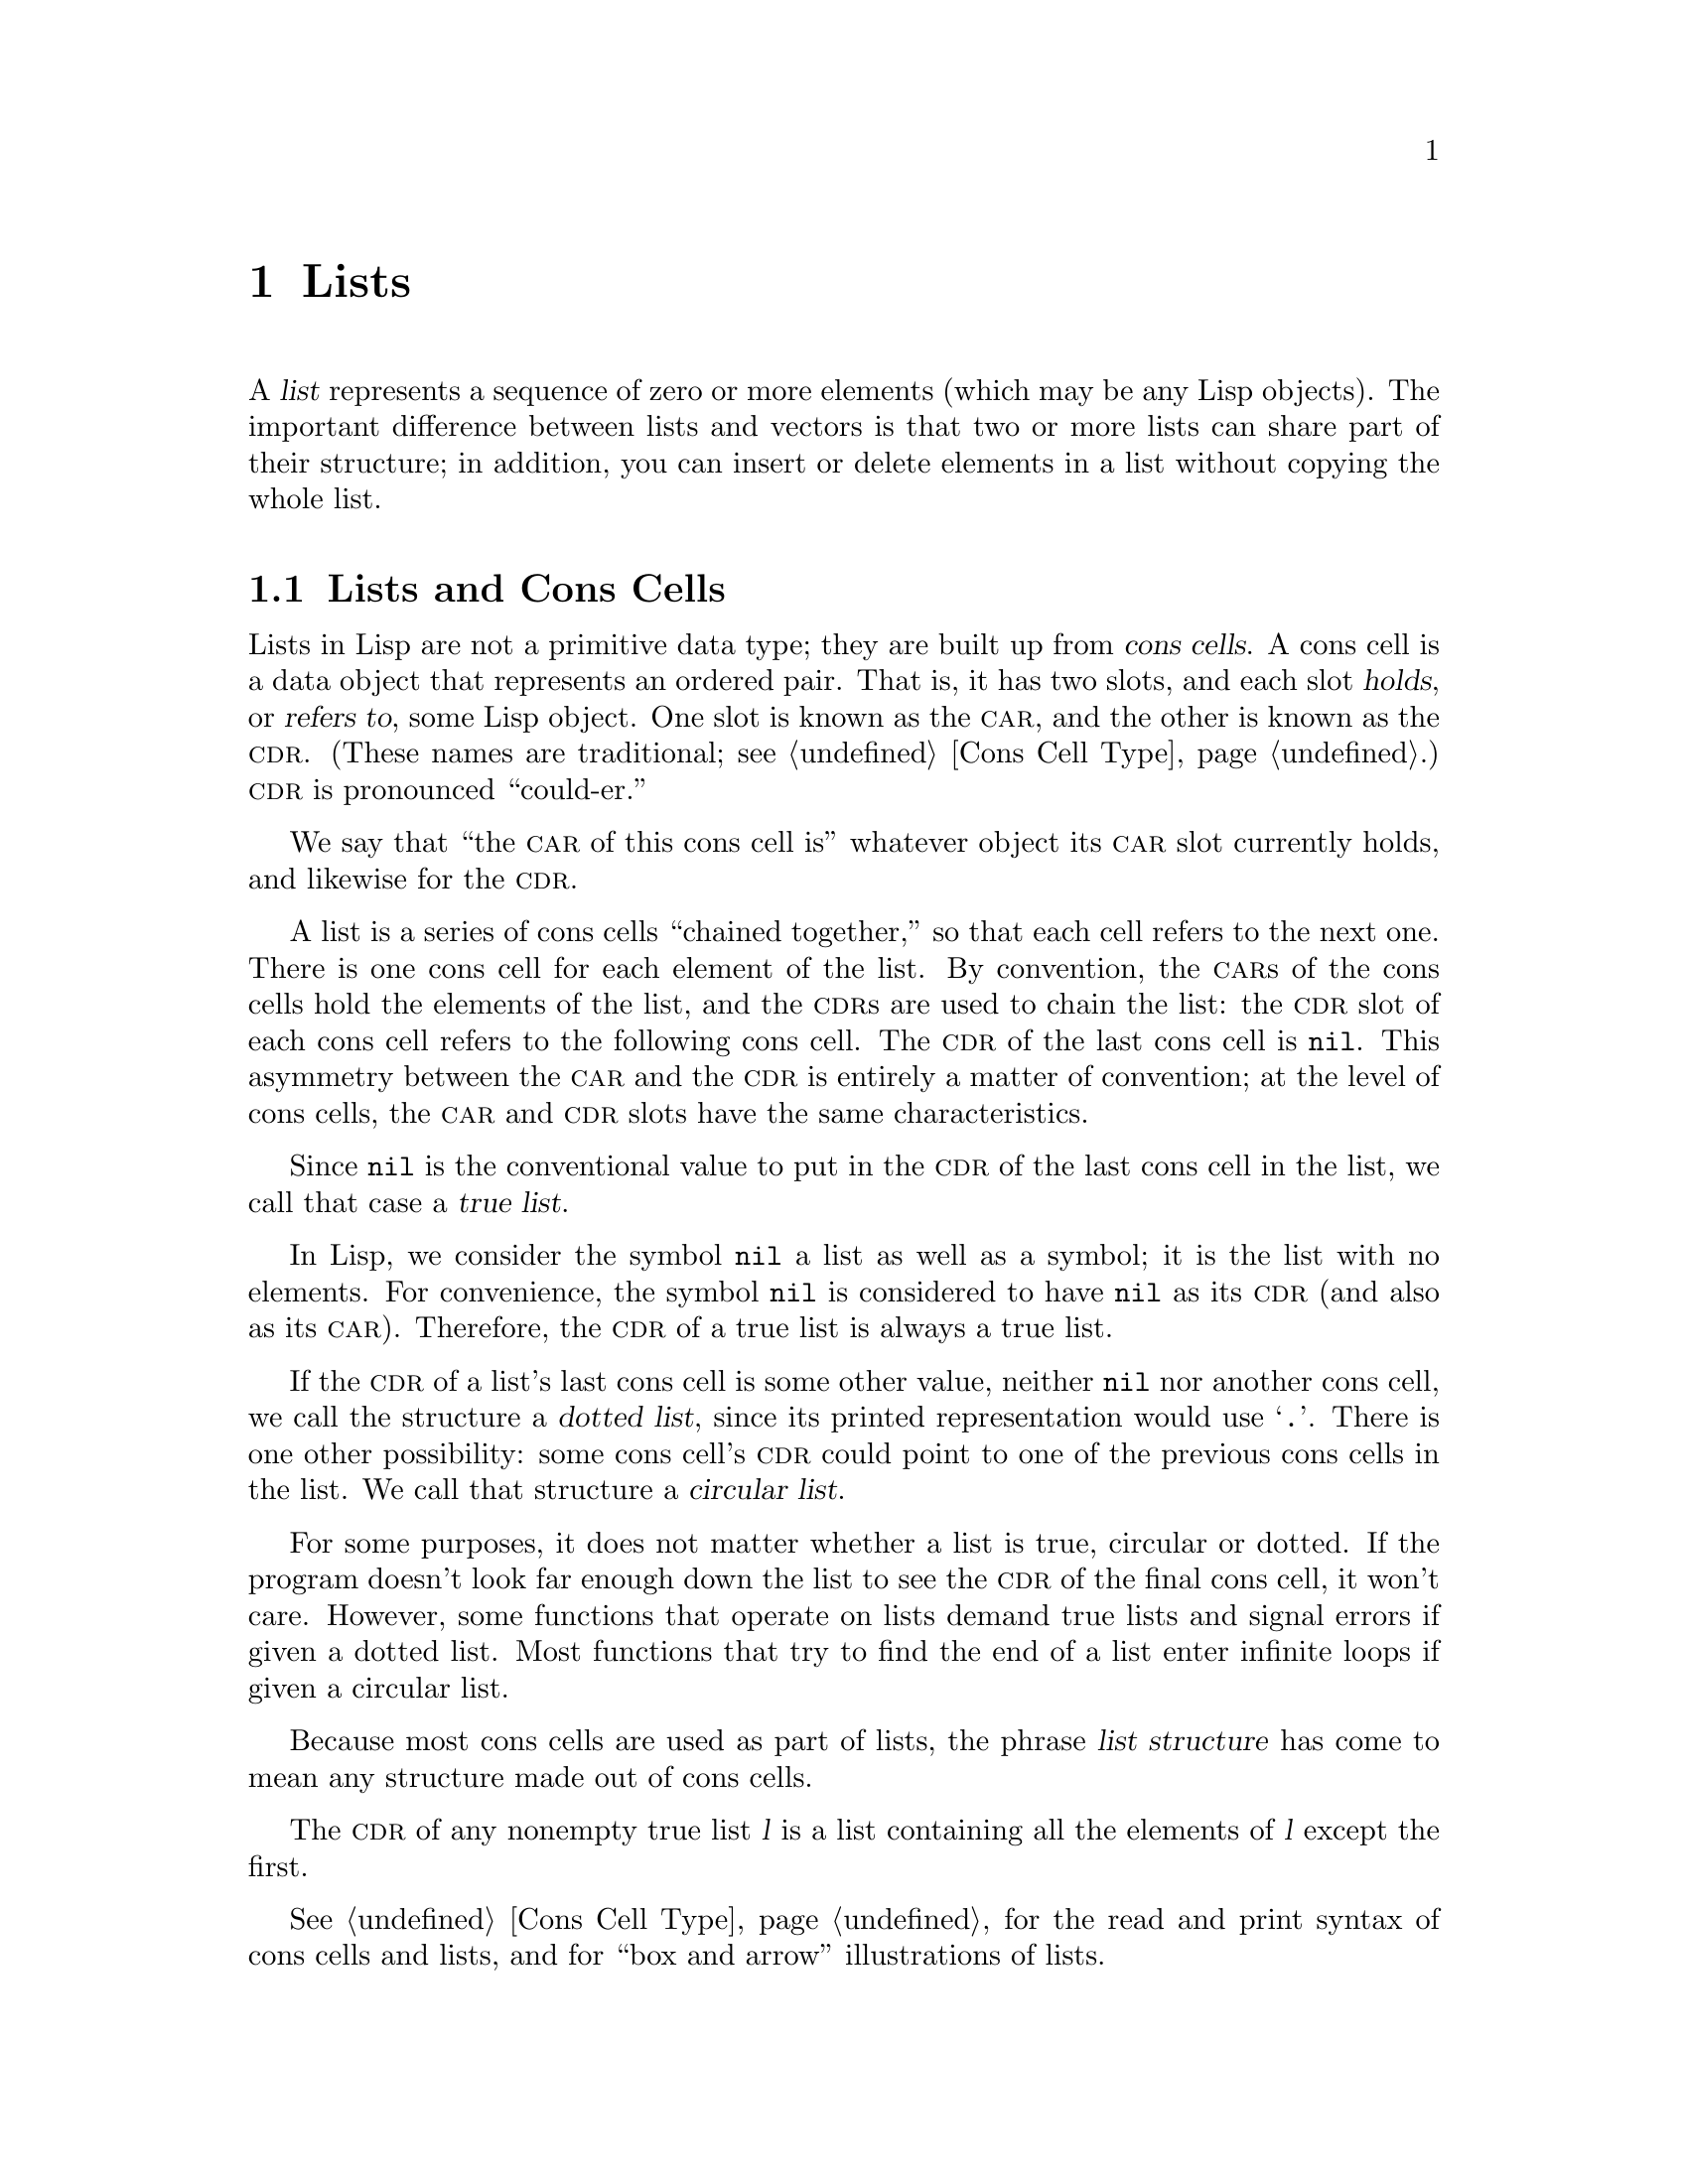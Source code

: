 @c -*-texinfo-*-
@c This is part of the GNU Emacs Lisp Reference Manual.
@c Copyright (C) 1990, 1991, 1992, 1993, 1994, 1995, 1998, 1999, 2001,
@c   2002, 2003, 2004, 2005, 2006, 2007, 2008, 2009, 2010, 2011  Free Software Foundation, Inc.
@c See the file elisp.texi for copying conditions.
@setfilename ../../info/lists
@node Lists, Sequences Arrays Vectors, Strings and Characters, Top
@chapter Lists
@cindex lists
@cindex element (of list)

  A @dfn{list} represents a sequence of zero or more elements (which may
be any Lisp objects).  The important difference between lists and
vectors is that two or more lists can share part of their structure; in
addition, you can insert or delete elements in a list without copying
the whole list.

@menu
* Cons Cells::          How lists are made out of cons cells.
* List-related Predicates::        Is this object a list?  Comparing two lists.
* List Elements::       Extracting the pieces of a list.
* Building Lists::      Creating list structure.
* List Variables::      Modifying lists stored in variables.
* Modifying Lists::     Storing new pieces into an existing list.
* Sets And Lists::      A list can represent a finite mathematical set.
* Association Lists::   A list can represent a finite relation or mapping.
* Rings::               Managing a fixed-size ring of objects.
@end menu

@node Cons Cells
@section Lists and Cons Cells
@cindex lists and cons cells

  Lists in Lisp are not a primitive data type; they are built up from
@dfn{cons cells}.  A cons cell is a data object that represents an
ordered pair.  That is, it has two slots, and each slot @dfn{holds}, or
@dfn{refers to}, some Lisp object.  One slot is known as the @sc{car},
and the other is known as the @sc{cdr}.  (These names are traditional;
see @ref{Cons Cell Type}.)  @sc{cdr} is pronounced ``could-er.''

  We say that ``the @sc{car} of this cons cell is'' whatever object
its @sc{car} slot currently holds, and likewise for the @sc{cdr}.

  A list is a series of cons cells ``chained together,'' so that each
cell refers to the next one.  There is one cons cell for each element of
the list.  By convention, the @sc{car}s of the cons cells hold the
elements of the list, and the @sc{cdr}s are used to chain the list: the
@sc{cdr} slot of each cons cell refers to the following cons cell.  The
@sc{cdr} of the last cons cell is @code{nil}.  This asymmetry between
the @sc{car} and the @sc{cdr} is entirely a matter of convention; at the
level of cons cells, the @sc{car} and @sc{cdr} slots have the same
characteristics.

@cindex true list
  Since @code{nil} is the conventional value to put in the @sc{cdr} of
the last cons cell in the list, we call that case a @dfn{true list}.

  In Lisp, we consider the symbol @code{nil} a list as well as a
symbol; it is the list with no elements.  For convenience, the symbol
@code{nil} is considered to have @code{nil} as its @sc{cdr} (and also
as its @sc{car}).  Therefore, the @sc{cdr} of a true list is always a
true list.

@cindex dotted list
@cindex circular list
  If the @sc{cdr} of a list's last cons cell is some other value,
neither @code{nil} nor another cons cell, we call the structure a
@dfn{dotted list}, since its printed representation would use
@samp{.}.  There is one other possibility: some cons cell's @sc{cdr}
could point to one of the previous cons cells in the list.  We call
that structure a @dfn{circular list}.

  For some purposes, it does not matter whether a list is true,
circular or dotted.  If the program doesn't look far enough down the
list to see the @sc{cdr} of the final cons cell, it won't care.
However, some functions that operate on lists demand true lists and
signal errors if given a dotted list.  Most functions that try to find
the end of a list enter infinite loops if given a circular list.

@cindex list structure
  Because most cons cells are used as part of lists, the phrase
@dfn{list structure} has come to mean any structure made out of cons
cells.

  The @sc{cdr} of any nonempty true list @var{l} is a list containing all the
elements of @var{l} except the first.

  @xref{Cons Cell Type}, for the read and print syntax of cons cells and
lists, and for ``box and arrow'' illustrations of lists.

@node List-related Predicates
@section Predicates on Lists

  The following predicates test whether a Lisp object is an atom,
whether it is a cons cell or is a list, or whether it is the
distinguished object @code{nil}.  (Many of these predicates can be
defined in terms of the others, but they are used so often that it is
worth having all of them.)

@defun consp object
This function returns @code{t} if @var{object} is a cons cell, @code{nil}
otherwise.  @code{nil} is not a cons cell, although it @emph{is} a list.
@end defun

@defun atom object
This function returns @code{t} if @var{object} is an atom, @code{nil}
otherwise.  All objects except cons cells are atoms.  The symbol
@code{nil} is an atom and is also a list; it is the only Lisp object
that is both.

@example
(atom @var{object}) @equiv{} (not (consp @var{object}))
@end example
@end defun

@defun listp object
This function returns @code{t} if @var{object} is a cons cell or
@code{nil}.  Otherwise, it returns @code{nil}.

@example
@group
(listp '(1))
     @result{} t
@end group
@group
(listp '())
     @result{} t
@end group
@end example
@end defun

@defun nlistp object
This function is the opposite of @code{listp}: it returns @code{t} if
@var{object} is not a list.  Otherwise, it returns @code{nil}.

@example
(listp @var{object}) @equiv{} (not (nlistp @var{object}))
@end example
@end defun

@defun null object
This function returns @code{t} if @var{object} is @code{nil}, and
returns @code{nil} otherwise.  This function is identical to @code{not},
but as a matter of clarity we use @code{null} when @var{object} is
considered a list and @code{not} when it is considered a truth value
(see @code{not} in @ref{Combining Conditions}).

@example
@group
(null '(1))
     @result{} nil
@end group
@group
(null '())
     @result{} t
@end group
@end example
@end defun


@node List Elements
@section Accessing Elements of Lists
@cindex list elements

@defun car cons-cell
This function returns the value referred to by the first slot of the
cons cell @var{cons-cell}.  In other words, it returns the @sc{car} of
@var{cons-cell}.

As a special case, if @var{cons-cell} is @code{nil}, this function
returns @code{nil}.  Therefore, any list is a valid argument.  An
error is signaled if the argument is not a cons cell or @code{nil}.

@example
@group
(car '(a b c))
     @result{} a
@end group
@group
(car '())
     @result{} nil
@end group
@end example
@end defun

@defun cdr cons-cell
This function returns the value referred to by the second slot of the
cons cell @var{cons-cell}.  In other words, it returns the @sc{cdr} of
@var{cons-cell}.

As a special case, if @var{cons-cell} is @code{nil}, this function
returns @code{nil}; therefore, any list is a valid argument.  An error
is signaled if the argument is not a cons cell or @code{nil}.

@example
@group
(cdr '(a b c))
     @result{} (b c)
@end group
@group
(cdr '())
     @result{} nil
@end group
@end example
@end defun

@defun car-safe object
This function lets you take the @sc{car} of a cons cell while avoiding
errors for other data types.  It returns the @sc{car} of @var{object} if
@var{object} is a cons cell, @code{nil} otherwise.  This is in contrast
to @code{car}, which signals an error if @var{object} is not a list.

@example
@group
(car-safe @var{object})
@equiv{}
(let ((x @var{object}))
  (if (consp x)
      (car x)
    nil))
@end group
@end example
@end defun

@defun cdr-safe object
This function lets you take the @sc{cdr} of a cons cell while
avoiding errors for other data types.  It returns the @sc{cdr} of
@var{object} if @var{object} is a cons cell, @code{nil} otherwise.
This is in contrast to @code{cdr}, which signals an error if
@var{object} is not a list.

@example
@group
(cdr-safe @var{object})
@equiv{}
(let ((x @var{object}))
  (if (consp x)
      (cdr x)
    nil))
@end group
@end example
@end defun

@defmac pop listname
This macro is a way of examining the @sc{car} of a list,
and taking it off the list, all at once.

It operates on the list which is stored in the symbol @var{listname}.
It removes this element from the list by setting @var{listname}
to the @sc{cdr} of its old value---but it also returns the @sc{car}
of that list, which is the element being removed.

@example
x
     @result{} (a b c)
(pop x)
     @result{} a
x
     @result{} (b c)
@end example
@end defmac

@defun nth n list
@anchor{Definition of nth}
This function returns the @var{n}th element of @var{list}.  Elements
are numbered starting with zero, so the @sc{car} of @var{list} is
element number zero.  If the length of @var{list} is @var{n} or less,
the value is @code{nil}.

If @var{n} is negative, @code{nth} returns the first element of
@var{list}.

@example
@group
(nth 2 '(1 2 3 4))
     @result{} 3
@end group
@group
(nth 10 '(1 2 3 4))
     @result{} nil
@end group
@group
(nth -3 '(1 2 3 4))
     @result{} 1

(nth n x) @equiv{} (car (nthcdr n x))
@end group
@end example

The function @code{elt} is similar, but applies to any kind of sequence.
For historical reasons, it takes its arguments in the opposite order.
@xref{Sequence Functions}.
@end defun

@defun nthcdr n list
This function returns the @var{n}th @sc{cdr} of @var{list}.  In other
words, it skips past the first @var{n} links of @var{list} and returns
what follows.

If @var{n} is zero or negative, @code{nthcdr} returns all of
@var{list}.  If the length of @var{list} is @var{n} or less,
@code{nthcdr} returns @code{nil}.

@example
@group
(nthcdr 1 '(1 2 3 4))
     @result{} (2 3 4)
@end group
@group
(nthcdr 10 '(1 2 3 4))
     @result{} nil
@end group
@group
(nthcdr -3 '(1 2 3 4))
     @result{} (1 2 3 4)
@end group
@end example
@end defun

@defun last list &optional n
This function returns the last link of @var{list}.  The @code{car} of
this link is the list's last element.  If @var{list} is null,
@code{nil} is returned.  If @var{n} is non-@code{nil}, the
@var{n}th-to-last link is returned instead, or the whole of @var{list}
if @var{n} is bigger than @var{list}'s length.
@end defun

@defun safe-length list
@anchor{Definition of safe-length}
This function returns the length of @var{list}, with no risk of either
an error or an infinite loop.  It generally returns the number of
distinct cons cells in the list.  However, for circular lists,
the value is just an upper bound; it is often too large.

If @var{list} is not @code{nil} or a cons cell, @code{safe-length}
returns 0.
@end defun

  The most common way to compute the length of a list, when you are not
worried that it may be circular, is with @code{length}.  @xref{Sequence
Functions}.

@defun caar cons-cell
This is the same as @code{(car (car @var{cons-cell}))}.
@end defun

@defun cadr cons-cell
This is the same as @code{(car (cdr @var{cons-cell}))}
or @code{(nth 1 @var{cons-cell})}.
@end defun

@defun cdar cons-cell
This is the same as @code{(cdr (car @var{cons-cell}))}.
@end defun

@defun cddr cons-cell
This is the same as @code{(cdr (cdr @var{cons-cell}))}
or @code{(nthcdr 2 @var{cons-cell})}.
@end defun

@defun butlast x &optional n
This function returns the list @var{x} with the last element,
or the last @var{n} elements, removed.  If @var{n} is greater
than zero it makes a copy of the list so as not to damage the
original list.  In general, @code{(append (butlast @var{x} @var{n})
(last @var{x} @var{n}))} will return a list equal to @var{x}.
@end defun

@defun nbutlast x &optional n
This is a version of @code{butlast} that works by destructively
modifying the @code{cdr} of the appropriate element, rather than
making a copy of the list.
@end defun

@node Building Lists
@comment  node-name,  next,  previous,  up
@section Building Cons Cells and Lists
@cindex cons cells
@cindex building lists

  Many functions build lists, as lists reside at the very heart of Lisp.
@code{cons} is the fundamental list-building function; however, it is
interesting to note that @code{list} is used more times in the source
code for Emacs than @code{cons}.

@defun cons object1 object2
This function is the most basic function for building new list
structure.  It creates a new cons cell, making @var{object1} the
@sc{car}, and @var{object2} the @sc{cdr}.  It then returns the new
cons cell.  The arguments @var{object1} and @var{object2} may be any
Lisp objects, but most often @var{object2} is a list.

@example
@group
(cons 1 '(2))
     @result{} (1 2)
@end group
@group
(cons 1 '())
     @result{} (1)
@end group
@group
(cons 1 2)
     @result{} (1 . 2)
@end group
@end example

@cindex consing
@code{cons} is often used to add a single element to the front of a
list.  This is called @dfn{consing the element onto the list}.
@footnote{There is no strictly equivalent way to add an element to
the end of a list.  You can use @code{(append @var{listname} (list
@var{newelt}))}, which creates a whole new list by copying @var{listname}
and adding @var{newelt} to its end.  Or you can use @code{(nconc
@var{listname} (list @var{newelt}))}, which modifies @var{listname}
by following all the @sc{cdr}s and then replacing the terminating
@code{nil}.  Compare this to adding an element to the beginning of a
list with @code{cons}, which neither copies nor modifies the list.}
For example:

@example
(setq list (cons newelt list))
@end example

Note that there is no conflict between the variable named @code{list}
used in this example and the function named @code{list} described below;
any symbol can serve both purposes.
@end defun

@defun list &rest objects
This function creates a list with @var{objects} as its elements.  The
resulting list is always @code{nil}-terminated.  If no @var{objects}
are given, the empty list is returned.

@example
@group
(list 1 2 3 4 5)
     @result{} (1 2 3 4 5)
@end group
@group
(list 1 2 '(3 4 5) 'foo)
     @result{} (1 2 (3 4 5) foo)
@end group
@group
(list)
     @result{} nil
@end group
@end example
@end defun

@defun make-list length object
This function creates a list of @var{length} elements, in which each
element is @var{object}.  Compare @code{make-list} with
@code{make-string} (@pxref{Creating Strings}).

@example
@group
(make-list 3 'pigs)
     @result{} (pigs pigs pigs)
@end group
@group
(make-list 0 'pigs)
     @result{} nil
@end group
@group
(setq l (make-list 3 '(a b))
     @result{} ((a b) (a b) (a b))
(eq (car l) (cadr l))
     @result{} t
@end group
@end example
@end defun

@defun append &rest sequences
@cindex copying lists
This function returns a list containing all the elements of
@var{sequences}.  The @var{sequences} may be lists, vectors,
bool-vectors, or strings, but the last one should usually be a list.
All arguments except the last one are copied, so none of the arguments
is altered.  (See @code{nconc} in @ref{Rearrangement}, for a way to join
lists with no copying.)

More generally, the final argument to @code{append} may be any Lisp
object.  The final argument is not copied or converted; it becomes the
@sc{cdr} of the last cons cell in the new list.  If the final argument
is itself a list, then its elements become in effect elements of the
result list.  If the final element is not a list, the result is a
dotted list since its final @sc{cdr} is not @code{nil} as required
in a true list.
@end defun

  Here is an example of using @code{append}:

@example
@group
(setq trees '(pine oak))
     @result{} (pine oak)
(setq more-trees (append '(maple birch) trees))
     @result{} (maple birch pine oak)
@end group

@group
trees
     @result{} (pine oak)
more-trees
     @result{} (maple birch pine oak)
@end group
@group
(eq trees (cdr (cdr more-trees)))
     @result{} t
@end group
@end example

  You can see how @code{append} works by looking at a box diagram.  The
variable @code{trees} is set to the list @code{(pine oak)} and then the
variable @code{more-trees} is set to the list @code{(maple birch pine
oak)}.  However, the variable @code{trees} continues to refer to the
original list:

@smallexample
@group
more-trees                trees
|                           |
|     --- ---      --- ---   -> --- ---      --- ---
 --> |   |   |--> |   |   |--> |   |   |--> |   |   |--> nil
      --- ---      --- ---      --- ---      --- ---
       |            |            |            |
       |            |            |            |
        --> maple    -->birch     --> pine     --> oak
@end group
@end smallexample

  An empty sequence contributes nothing to the value returned by
@code{append}.  As a consequence of this, a final @code{nil} argument
forces a copy of the previous argument:

@example
@group
trees
     @result{} (pine oak)
@end group
@group
(setq wood (append trees nil))
     @result{} (pine oak)
@end group
@group
wood
     @result{} (pine oak)
@end group
@group
(eq wood trees)
     @result{} nil
@end group
@end example

@noindent
This once was the usual way to copy a list, before the function
@code{copy-sequence} was invented.  @xref{Sequences Arrays Vectors}.

  Here we show the use of vectors and strings as arguments to @code{append}:

@example
@group
(append [a b] "cd" nil)
     @result{} (a b 99 100)
@end group
@end example

  With the help of @code{apply} (@pxref{Calling Functions}), we can append
all the lists in a list of lists:

@example
@group
(apply 'append '((a b c) nil (x y z) nil))
     @result{} (a b c x y z)
@end group
@end example

  If no @var{sequences} are given, @code{nil} is returned:

@example
@group
(append)
     @result{} nil
@end group
@end example

  Here are some examples where the final argument is not a list:

@example
(append '(x y) 'z)
     @result{} (x y . z)
(append '(x y) [z])
     @result{} (x y . [z])
@end example

@noindent
The second example shows that when the final argument is a sequence but
not a list, the sequence's elements do not become elements of the
resulting list.  Instead, the sequence becomes the final @sc{cdr}, like
any other non-list final argument.

@defun reverse list
This function creates a new list whose elements are the elements of
@var{list}, but in reverse order.  The original argument @var{list} is
@emph{not} altered.

@example
@group
(setq x '(1 2 3 4))
     @result{} (1 2 3 4)
@end group
@group
(reverse x)
     @result{} (4 3 2 1)
x
     @result{} (1 2 3 4)
@end group
@end example
@end defun

@defun copy-tree tree &optional vecp
This function returns a copy of the tree @code{tree}.  If @var{tree} is a
cons cell, this makes a new cons cell with the same @sc{car} and
@sc{cdr}, then recursively copies the @sc{car} and @sc{cdr} in the
same way.

Normally, when @var{tree} is anything other than a cons cell,
@code{copy-tree} simply returns @var{tree}.  However, if @var{vecp} is
non-@code{nil}, it copies vectors too (and operates recursively on
their elements).
@end defun

@defun number-sequence from &optional to separation
This returns a list of numbers starting with @var{from} and
incrementing by @var{separation}, and ending at or just before
@var{to}.  @var{separation} can be positive or negative and defaults
to 1.  If @var{to} is @code{nil} or numerically equal to @var{from},
the value is the one-element list @code{(@var{from})}.  If @var{to} is
less than @var{from} with a positive @var{separation}, or greater than
@var{from} with a negative @var{separation}, the value is @code{nil}
because those arguments specify an empty sequence.

If @var{separation} is 0 and @var{to} is neither @code{nil} nor
numerically equal to @var{from}, @code{number-sequence} signals an
error, since those arguments specify an infinite sequence.

All arguments can be integers or floating point numbers.  However,
floating point arguments can be tricky, because floating point
arithmetic is inexact.  For instance, depending on the machine, it may
quite well happen that @code{(number-sequence 0.4 0.6 0.2)} returns
the one element list @code{(0.4)}, whereas
@code{(number-sequence 0.4 0.8 0.2)} returns a list with three
elements.  The @var{n}th element of the list is computed by the exact
formula @code{(+ @var{from} (* @var{n} @var{separation}))}.  Thus, if
one wants to make sure that @var{to} is included in the list, one can
pass an expression of this exact type for @var{to}.  Alternatively,
one can replace @var{to} with a slightly larger value (or a slightly
more negative value if @var{separation} is negative).

Some examples:

@example
(number-sequence 4 9)
     @result{} (4 5 6 7 8 9)
(number-sequence 9 4 -1)
     @result{} (9 8 7 6 5 4)
(number-sequence 9 4 -2)
     @result{} (9 7 5)
(number-sequence 8)
     @result{} (8)
(number-sequence 8 5)
     @result{} nil
(number-sequence 5 8 -1)
     @result{} nil
(number-sequence 1.5 6 2)
     @result{} (1.5 3.5 5.5)
@end example
@end defun

@node List Variables
@section Modifying List Variables

  These functions, and one macro, provide convenient ways
to modify a list which is stored in a variable.

@defmac push newelt listname
This macro provides an alternative way to write
@code{(setq @var{listname} (cons @var{newelt} @var{listname}))}.

@example
(setq l '(a b))
     @result{} (a b)
(push 'c l)
     @result{} (c a b)
l
     @result{} (c a b)
@end example
@end defmac

  Two functions modify lists that are the values of variables.

@defun add-to-list symbol element &optional append compare-fn
This function sets the variable @var{symbol} by consing @var{element}
onto the old value, if @var{element} is not already a member of that
value.  It returns the resulting list, whether updated or not.  The
value of @var{symbol} had better be a list already before the call.
@code{add-to-list} uses @var{compare-fn} to compare @var{element}
against existing list members; if @var{compare-fn} is @code{nil}, it
uses @code{equal}.

Normally, if @var{element} is added, it is added to the front of
@var{symbol}, but if the optional argument @var{append} is
non-@code{nil}, it is added at the end.

The argument @var{symbol} is not implicitly quoted; @code{add-to-list}
is an ordinary function, like @code{set} and unlike @code{setq}.  Quote
the argument yourself if that is what you want.
@end defun

Here's a scenario showing how to use @code{add-to-list}:

@example
(setq foo '(a b))
     @result{} (a b)

(add-to-list 'foo 'c)     ;; @r{Add @code{c}.}
     @result{} (c a b)

(add-to-list 'foo 'b)     ;; @r{No effect.}
     @result{} (c a b)

foo                       ;; @r{@code{foo} was changed.}
     @result{} (c a b)
@end example

  An equivalent expression for @code{(add-to-list '@var{var}
@var{value})} is this:

@example
(or (member @var{value} @var{var})
    (setq @var{var} (cons @var{value} @var{var})))
@end example

@defun add-to-ordered-list symbol element &optional order
This function sets the variable @var{symbol} by inserting
@var{element} into the old value, which must be a list, at the
position specified by @var{order}.  If @var{element} is already a
member of the list, its position in the list is adjusted according
to @var{order}.  Membership is tested using @code{eq}.
This function returns the resulting list, whether updated or not.

The @var{order} is typically a number (integer or float), and the
elements of the list are sorted in non-decreasing numerical order.

@var{order} may also be omitted or @code{nil}.  Then the numeric order
of @var{element} stays unchanged if it already has one; otherwise,
@var{element} has no numeric order.  Elements without a numeric list
order are placed at the end of the list, in no particular order.

Any other value for @var{order} removes the numeric order of @var{element}
if it already has one; otherwise, it is equivalent to @code{nil}.

The argument @var{symbol} is not implicitly quoted;
@code{add-to-ordered-list} is an ordinary function, like @code{set}
and unlike @code{setq}.  Quote the argument yourself if that is what
you want.

The ordering information is stored in a hash table on @var{symbol}'s
@code{list-order} property.
@end defun

Here's a scenario showing how to use @code{add-to-ordered-list}:

@example
(setq foo '())
     @result{} nil

(add-to-ordered-list 'foo 'a 1)     ;; @r{Add @code{a}.}
     @result{} (a)

(add-to-ordered-list 'foo 'c 3)     ;; @r{Add @code{c}.}
     @result{} (a c)

(add-to-ordered-list 'foo 'b 2)     ;; @r{Add @code{b}.}
     @result{} (a b c)

(add-to-ordered-list 'foo 'b 4)     ;; @r{Move @code{b}.}
     @result{} (a c b)

(add-to-ordered-list 'foo 'd)       ;; @r{Append @code{d}.}
     @result{} (a c b d)

(add-to-ordered-list 'foo 'e)       ;; @r{Add @code{e}}.
     @result{} (a c b e d)

foo                       ;; @r{@code{foo} was changed.}
     @result{} (a c b e d)
@end example

@node Modifying Lists
@section Modifying Existing List Structure
@cindex destructive list operations

  You can modify the @sc{car} and @sc{cdr} contents of a cons cell with the
primitives @code{setcar} and @code{setcdr}.  We call these ``destructive''
operations because they change existing list structure.

@cindex CL note---@code{rplaca} vs @code{setcar}
@quotation
@findex rplaca
@findex rplacd
@b{Common Lisp note:} Common Lisp uses functions @code{rplaca} and
@code{rplacd} to alter list structure; they change structure the same
way as @code{setcar} and @code{setcdr}, but the Common Lisp functions
return the cons cell while @code{setcar} and @code{setcdr} return the
new @sc{car} or @sc{cdr}.
@end quotation

@menu
* Setcar::          Replacing an element in a list.
* Setcdr::          Replacing part of the list backbone.
                      This can be used to remove or add elements.
* Rearrangement::   Reordering the elements in a list; combining lists.
@end menu

@node Setcar
@subsection Altering List Elements with @code{setcar}

  Changing the @sc{car} of a cons cell is done with @code{setcar}.  When
used on a list, @code{setcar} replaces one element of a list with a
different element.

@defun setcar cons object
This function stores @var{object} as the new @sc{car} of @var{cons},
replacing its previous @sc{car}.  In other words, it changes the
@sc{car} slot of @var{cons} to refer to @var{object}.  It returns the
value @var{object}.  For example:

@example
@group
(setq x '(1 2))
     @result{} (1 2)
@end group
@group
(setcar x 4)
     @result{} 4
@end group
@group
x
     @result{} (4 2)
@end group
@end example
@end defun

  When a cons cell is part of the shared structure of several lists,
storing a new @sc{car} into the cons changes one element of each of
these lists.  Here is an example:

@example
@group
;; @r{Create two lists that are partly shared.}
(setq x1 '(a b c))
     @result{} (a b c)
(setq x2 (cons 'z (cdr x1)))
     @result{} (z b c)
@end group

@group
;; @r{Replace the @sc{car} of a shared link.}
(setcar (cdr x1) 'foo)
     @result{} foo
x1                           ; @r{Both lists are changed.}
     @result{} (a foo c)
x2
     @result{} (z foo c)
@end group

@group
;; @r{Replace the @sc{car} of a link that is not shared.}
(setcar x1 'baz)
     @result{} baz
x1                           ; @r{Only one list is changed.}
     @result{} (baz foo c)
x2
     @result{} (z foo c)
@end group
@end example

  Here is a graphical depiction of the shared structure of the two lists
in the variables @code{x1} and @code{x2}, showing why replacing @code{b}
changes them both:

@example
@group
        --- ---        --- ---      --- ---
x1---> |   |   |----> |   |   |--> |   |   |--> nil
        --- ---        --- ---      --- ---
         |        -->   |            |
         |       |      |            |
          --> a  |       --> b        --> c
                 |
       --- ---   |
x2--> |   |   |--
       --- ---
        |
        |
         --> z
@end group
@end example

  Here is an alternative form of box diagram, showing the same relationship:

@example
@group
x1:
 --------------       --------------       --------------
| car   | cdr  |     | car   | cdr  |     | car   | cdr  |
|   a   |   o------->|   b   |   o------->|   c   |  nil |
|       |      |  -->|       |      |     |       |      |
 --------------  |    --------------       --------------
                 |
x2:              |
 --------------  |
| car   | cdr  | |
|   z   |   o----
|       |      |
 --------------
@end group
@end example

@node Setcdr
@subsection Altering the CDR of a List

  The lowest-level primitive for modifying a @sc{cdr} is @code{setcdr}:

@defun setcdr cons object
This function stores @var{object} as the new @sc{cdr} of @var{cons},
replacing its previous @sc{cdr}.  In other words, it changes the
@sc{cdr} slot of @var{cons} to refer to @var{object}.  It returns the
value @var{object}.
@end defun

  Here is an example of replacing the @sc{cdr} of a list with a
different list.  All but the first element of the list are removed in
favor of a different sequence of elements.  The first element is
unchanged, because it resides in the @sc{car} of the list, and is not
reached via the @sc{cdr}.

@example
@group
(setq x '(1 2 3))
     @result{} (1 2 3)
@end group
@group
(setcdr x '(4))
     @result{} (4)
@end group
@group
x
     @result{} (1 4)
@end group
@end example

  You can delete elements from the middle of a list by altering the
@sc{cdr}s of the cons cells in the list.  For example, here we delete
the second element, @code{b}, from the list @code{(a b c)}, by changing
the @sc{cdr} of the first cons cell:

@example
@group
(setq x1 '(a b c))
     @result{} (a b c)
(setcdr x1 (cdr (cdr x1)))
     @result{} (c)
x1
     @result{} (a c)
@end group
@end example

  Here is the result in box notation:

@smallexample
@group
                   --------------------
                  |                    |
 --------------   |   --------------   |    --------------
| car   | cdr  |  |  | car   | cdr  |   -->| car   | cdr  |
|   a   |   o-----   |   b   |   o-------->|   c   |  nil |
|       |      |     |       |      |      |       |      |
 --------------       --------------        --------------
@end group
@end smallexample

@noindent
The second cons cell, which previously held the element @code{b}, still
exists and its @sc{car} is still @code{b}, but it no longer forms part
of this list.

  It is equally easy to insert a new element by changing @sc{cdr}s:

@example
@group
(setq x1 '(a b c))
     @result{} (a b c)
(setcdr x1 (cons 'd (cdr x1)))
     @result{} (d b c)
x1
     @result{} (a d b c)
@end group
@end example

  Here is this result in box notation:

@smallexample
@group
 --------------        -------------       -------------
| car  | cdr   |      | car  | cdr  |     | car  | cdr  |
|   a  |   o   |   -->|   b  |   o------->|   c  |  nil |
|      |   |   |  |   |      |      |     |      |      |
 --------- | --   |    -------------       -------------
           |      |
     -----         --------
    |                      |
    |    ---------------   |
    |   | car   | cdr   |  |
     -->|   d   |   o------
        |       |       |
         ---------------
@end group
@end smallexample

@node Rearrangement
@subsection Functions that Rearrange Lists
@cindex rearrangement of lists
@cindex modification of lists

  Here are some functions that rearrange lists ``destructively'' by
modifying the @sc{cdr}s of their component cons cells.  We call these
functions ``destructive'' because they chew up the original lists passed
to them as arguments, relinking their cons cells to form a new list that
is the returned value.

@ifnottex
  See @code{delq}, in @ref{Sets And Lists}, for another function
that modifies cons cells.
@end ifnottex
@iftex
   The function @code{delq} in the following section is another example
of destructive list manipulation.
@end iftex

@defun nconc &rest lists
@cindex concatenating lists
@cindex joining lists
This function returns a list containing all the elements of @var{lists}.
Unlike @code{append} (@pxref{Building Lists}), the @var{lists} are
@emph{not} copied.  Instead, the last @sc{cdr} of each of the
@var{lists} is changed to refer to the following list.  The last of the
@var{lists} is not altered.  For example:

@example
@group
(setq x '(1 2 3))
     @result{} (1 2 3)
@end group
@group
(nconc x '(4 5))
     @result{} (1 2 3 4 5)
@end group
@group
x
     @result{} (1 2 3 4 5)
@end group
@end example

   Since the last argument of @code{nconc} is not itself modified, it is
reasonable to use a constant list, such as @code{'(4 5)}, as in the
above example.  For the same reason, the last argument need not be a
list:

@example
@group
(setq x '(1 2 3))
     @result{} (1 2 3)
@end group
@group
(nconc x 'z)
     @result{} (1 2 3 . z)
@end group
@group
x
     @result{} (1 2 3 . z)
@end group
@end example

However, the other arguments (all but the last) must be lists.

A common pitfall is to use a quoted constant list as a non-last
argument to @code{nconc}.  If you do this, your program will change
each time you run it!  Here is what happens:

@smallexample
@group
(defun add-foo (x)            ; @r{We want this function to add}
  (nconc '(foo) x))           ;   @r{@code{foo} to the front of its arg.}
@end group

@group
(symbol-function 'add-foo)
     @result{} (lambda (x) (nconc (quote (foo)) x))
@end group

@group
(setq xx (add-foo '(1 2)))    ; @r{It seems to work.}
     @result{} (foo 1 2)
@end group
@group
(setq xy (add-foo '(3 4)))    ; @r{What happened?}
     @result{} (foo 1 2 3 4)
@end group
@group
(eq xx xy)
     @result{} t
@end group

@group
(symbol-function 'add-foo)
     @result{} (lambda (x) (nconc (quote (foo 1 2 3 4) x)))
@end group
@end smallexample
@end defun

@defun nreverse list
@cindex reversing a list
  This function reverses the order of the elements of @var{list}.
Unlike @code{reverse}, @code{nreverse} alters its argument by reversing
the @sc{cdr}s in the cons cells forming the list.  The cons cell that
used to be the last one in @var{list} becomes the first cons cell of the
value.

  For example:

@example
@group
(setq x '(a b c))
     @result{} (a b c)
@end group
@group
x
     @result{} (a b c)
(nreverse x)
     @result{} (c b a)
@end group
@group
;; @r{The cons cell that was first is now last.}
x
     @result{} (a)
@end group
@end example

  To avoid confusion, we usually store the result of @code{nreverse}
back in the same variable which held the original list:

@example
(setq x (nreverse x))
@end example

  Here is the @code{nreverse} of our favorite example, @code{(a b c)},
presented graphically:

@smallexample
@group
@r{Original list head:}                       @r{Reversed list:}
 -------------        -------------        ------------
| car  | cdr  |      | car  | cdr  |      | car | cdr  |
|   a  |  nil |<--   |   b  |   o  |<--   |   c |   o  |
|      |      |   |  |      |   |  |   |  |     |   |  |
 -------------    |   --------- | -    |   -------- | -
                  |             |      |            |
                   -------------        ------------
@end group
@end smallexample
@end defun

@defun sort list predicate
@cindex stable sort
@cindex sorting lists
This function sorts @var{list} stably, though destructively, and
returns the sorted list.  It compares elements using @var{predicate}.  A
stable sort is one in which elements with equal sort keys maintain their
relative order before and after the sort.  Stability is important when
successive sorts are used to order elements according to different
criteria.

The argument @var{predicate} must be a function that accepts two
arguments.  It is called with two elements of @var{list}.  To get an
increasing order sort, the @var{predicate} should return non-@code{nil} if the
first element is ``less than'' the second, or @code{nil} if not.

The comparison function @var{predicate} must give reliable results for
any given pair of arguments, at least within a single call to
@code{sort}.  It must be @dfn{antisymmetric}; that is, if @var{a} is
less than @var{b}, @var{b} must not be less than @var{a}.  It must be
@dfn{transitive}---that is, if @var{a} is less than @var{b}, and @var{b}
is less than @var{c}, then @var{a} must be less than @var{c}.  If you
use a comparison function which does not meet these requirements, the
result of @code{sort} is unpredictable.

The destructive aspect of @code{sort} is that it rearranges the cons
cells forming @var{list} by changing @sc{cdr}s.  A nondestructive sort
function would create new cons cells to store the elements in their
sorted order.  If you wish to make a sorted copy without destroying the
original, copy it first with @code{copy-sequence} and then sort.

Sorting does not change the @sc{car}s of the cons cells in @var{list};
the cons cell that originally contained the element @code{a} in
@var{list} still has @code{a} in its @sc{car} after sorting, but it now
appears in a different position in the list due to the change of
@sc{cdr}s.  For example:

@example
@group
(setq nums '(1 3 2 6 5 4 0))
     @result{} (1 3 2 6 5 4 0)
@end group
@group
(sort nums '<)
     @result{} (0 1 2 3 4 5 6)
@end group
@group
nums
     @result{} (1 2 3 4 5 6)
@end group
@end example

@noindent
@strong{Warning}: Note that the list in @code{nums} no longer contains
0; this is the same cons cell that it was before, but it is no longer
the first one in the list.  Don't assume a variable that formerly held
the argument now holds the entire sorted list!  Instead, save the result
of @code{sort} and use that.  Most often we store the result back into
the variable that held the original list:

@example
(setq nums (sort nums '<))
@end example

@xref{Sorting}, for more functions that perform sorting.
See @code{documentation} in @ref{Accessing Documentation}, for a
useful example of @code{sort}.
@end defun

@node Sets And Lists
@section Using Lists as Sets
@cindex lists as sets
@cindex sets

  A list can represent an unordered mathematical set---simply consider a
value an element of a set if it appears in the list, and ignore the
order of the list.  To form the union of two sets, use @code{append} (as
long as you don't mind having duplicate elements).  You can remove
@code{equal} duplicates using @code{delete-dups}.  Other useful
functions for sets include @code{memq} and @code{delq}, and their
@code{equal} versions, @code{member} and @code{delete}.

@cindex CL note---lack @code{union}, @code{intersection}
@quotation
@b{Common Lisp note:} Common Lisp has functions @code{union} (which
avoids duplicate elements) and @code{intersection} for set operations,
but GNU Emacs Lisp does not have them.  You can write them in Lisp if
you wish.
@end quotation

@defun memq object list
@cindex membership in a list
This function tests to see whether @var{object} is a member of
@var{list}.  If it is, @code{memq} returns a list starting with the
first occurrence of @var{object}.  Otherwise, it returns @code{nil}.
The letter @samp{q} in @code{memq} says that it uses @code{eq} to
compare @var{object} against the elements of the list.  For example:

@example
@group
(memq 'b '(a b c b a))
     @result{} (b c b a)
@end group
@group
(memq '(2) '((1) (2)))    ; @r{@code{(2)} and @code{(2)} are not @code{eq}.}
     @result{} nil
@end group
@end example
@end defun

@defun delq object list
@cindex deleting list elements
This function destructively removes all elements @code{eq} to
@var{object} from @var{list}.  The letter @samp{q} in @code{delq} says
that it uses @code{eq} to compare @var{object} against the elements of
the list, like @code{memq} and @code{remq}.
@end defun

When @code{delq} deletes elements from the front of the list, it does so
simply by advancing down the list and returning a sublist that starts
after those elements:

@example
@group
(delq 'a '(a b c)) @equiv{} (cdr '(a b c))
@end group
@end example

When an element to be deleted appears in the middle of the list,
removing it involves changing the @sc{cdr}s (@pxref{Setcdr}).

@example
@group
(setq sample-list '(a b c (4)))
     @result{} (a b c (4))
@end group
@group
(delq 'a sample-list)
     @result{} (b c (4))
@end group
@group
sample-list
     @result{} (a b c (4))
@end group
@group
(delq 'c sample-list)
     @result{} (a b (4))
@end group
@group
sample-list
     @result{} (a b (4))
@end group
@end example

Note that @code{(delq 'c sample-list)} modifies @code{sample-list} to
splice out the third element, but @code{(delq 'a sample-list)} does not
splice anything---it just returns a shorter list.  Don't assume that a
variable which formerly held the argument @var{list} now has fewer
elements, or that it still holds the original list!  Instead, save the
result of @code{delq} and use that.  Most often we store the result back
into the variable that held the original list:

@example
(setq flowers (delq 'rose flowers))
@end example

In the following example, the @code{(4)} that @code{delq} attempts to match
and the @code{(4)} in the @code{sample-list} are not @code{eq}:

@example
@group
(delq '(4) sample-list)
     @result{} (a c (4))
@end group
@end example

If you want to delete elements that are @code{equal} to a given value,
use @code{delete} (see below).

@defun remq object list
This function returns a copy of @var{list}, with all elements removed
which are @code{eq} to @var{object}.  The letter @samp{q} in @code{remq}
says that it uses @code{eq} to compare @var{object} against the elements
of @code{list}.

@example
@group
(setq sample-list '(a b c a b c))
     @result{} (a b c a b c)
@end group
@group
(remq 'a sample-list)
     @result{} (b c b c)
@end group
@group
sample-list
     @result{} (a b c a b c)
@end group
@end example
@end defun

@defun memql object list
The function @code{memql} tests to see whether @var{object} is a member
of @var{list}, comparing members with @var{object} using @code{eql},
so floating point elements are compared by value.
If @var{object} is a member, @code{memql} returns a list starting with
its first occurrence in @var{list}.  Otherwise, it returns @code{nil}.

Compare this with @code{memq}:

@example
@group
(memql 1.2 '(1.1 1.2 1.3))  ; @r{@code{1.2} and @code{1.2} are @code{eql}.}
     @result{} (1.2 1.3)
@end group
@group
(memq 1.2 '(1.1 1.2 1.3))  ; @r{@code{1.2} and @code{1.2} are not @code{eq}.}
     @result{} nil
@end group
@end example
@end defun

The following three functions are like @code{memq}, @code{delq} and
@code{remq}, but use @code{equal} rather than @code{eq} to compare
elements.  @xref{Equality Predicates}.

@defun member object list
The function @code{member} tests to see whether @var{object} is a member
of @var{list}, comparing members with @var{object} using @code{equal}.
If @var{object} is a member, @code{member} returns a list starting with
its first occurrence in @var{list}.  Otherwise, it returns @code{nil}.

Compare this with @code{memq}:

@example
@group
(member '(2) '((1) (2)))  ; @r{@code{(2)} and @code{(2)} are @code{equal}.}
     @result{} ((2))
@end group
@group
(memq '(2) '((1) (2)))    ; @r{@code{(2)} and @code{(2)} are not @code{eq}.}
     @result{} nil
@end group
@group
;; @r{Two strings with the same contents are @code{equal}.}
(member "foo" '("foo" "bar"))
     @result{} ("foo" "bar")
@end group
@end example
@end defun

@defun delete object sequence
If @code{sequence} is a list, this function destructively removes all
elements @code{equal} to @var{object} from @var{sequence}.  For lists,
@code{delete} is to @code{delq} as @code{member} is to @code{memq}: it
uses @code{equal} to compare elements with @var{object}, like
@code{member}; when it finds an element that matches, it cuts the
element out just as @code{delq} would.

If @code{sequence} is a vector or string, @code{delete} returns a copy
of @code{sequence} with all elements @code{equal} to @code{object}
removed.

For example:

@example
@group
(setq l '((2) (1) (2)))
(delete '(2) l)
     @result{} ((1))
l
     @result{} ((2) (1))
;; @r{If you want to change @code{l} reliably,}
;; @r{write @code{(setq l (delete elt l))}.}
@end group
@group
(setq l '((2) (1) (2)))
(delete '(1) l)
     @result{} ((2) (2))
l
     @result{} ((2) (2))
;; @r{In this case, it makes no difference whether you set @code{l},}
;; @r{but you should do so for the sake of the other case.}
@end group
@group
(delete '(2) [(2) (1) (2)])
     @result{} [(1)]
@end group
@end example
@end defun

@defun remove object sequence
This function is the non-destructive counterpart of @code{delete}.  It
returns a copy of @code{sequence}, a list, vector, or string, with
elements @code{equal} to @code{object} removed.  For example:

@example
@group
(remove '(2) '((2) (1) (2)))
     @result{} ((1))
@end group
@group
(remove '(2) [(2) (1) (2)])
     @result{} [(1)]
@end group
@end example
@end defun

@quotation
@b{Common Lisp note:} The functions @code{member}, @code{delete} and
@code{remove} in GNU Emacs Lisp are derived from Maclisp, not Common
Lisp.  The Common Lisp versions do not use @code{equal} to compare
elements.
@end quotation

@defun member-ignore-case object list
This function is like @code{member}, except that @var{object} should
be a string and that it ignores differences in letter-case and text
representation: upper-case and lower-case letters are treated as
equal, and unibyte strings are converted to multibyte prior to
comparison.
@end defun

@defun delete-dups list
This function destructively removes all @code{equal} duplicates from
@var{list}, stores the result in @var{list} and returns it.  Of
several @code{equal} occurrences of an element in @var{list},
@code{delete-dups} keeps the first one.
@end defun

  See also the function @code{add-to-list}, in @ref{List Variables},
for a way to add an element to a list stored in a variable and used as a
set.

@node Association Lists
@section Association Lists
@cindex association list
@cindex alist

  An @dfn{association list}, or @dfn{alist} for short, records a mapping
from keys to values.  It is a list of cons cells called
@dfn{associations}: the @sc{car} of each cons cell is the @dfn{key}, and the
@sc{cdr} is the @dfn{associated value}.@footnote{This usage of ``key''
is not related to the term ``key sequence''; it means a value used to
look up an item in a table.  In this case, the table is the alist, and
the alist associations are the items.}

  Here is an example of an alist.  The key @code{pine} is associated with
the value @code{cones}; the key @code{oak} is associated with
@code{acorns}; and the key @code{maple} is associated with @code{seeds}.

@example
@group
((pine . cones)
 (oak . acorns)
 (maple . seeds))
@end group
@end example

  Both the values and the keys in an alist may be any Lisp objects.
For example, in the following alist, the symbol @code{a} is
associated with the number @code{1}, and the string @code{"b"} is
associated with the @emph{list} @code{(2 3)}, which is the @sc{cdr} of
the alist element:

@example
((a . 1) ("b" 2 3))
@end example

  Sometimes it is better to design an alist to store the associated
value in the @sc{car} of the @sc{cdr} of the element.  Here is an
example of such an alist:

@example
((rose red) (lily white) (buttercup yellow))
@end example

@noindent
Here we regard @code{red} as the value associated with @code{rose}.  One
advantage of this kind of alist is that you can store other related
information---even a list of other items---in the @sc{cdr} of the
@sc{cdr}.  One disadvantage is that you cannot use @code{rassq} (see
below) to find the element containing a given value.  When neither of
these considerations is important, the choice is a matter of taste, as
long as you are consistent about it for any given alist.

  The same alist shown above could be regarded as having the
associated value in the @sc{cdr} of the element; the value associated
with @code{rose} would be the list @code{(red)}.

  Association lists are often used to record information that you might
otherwise keep on a stack, since new associations may be added easily to
the front of the list.  When searching an association list for an
association with a given key, the first one found is returned, if there
is more than one.

  In Emacs Lisp, it is @emph{not} an error if an element of an
association list is not a cons cell.  The alist search functions simply
ignore such elements.  Many other versions of Lisp signal errors in such
cases.

  Note that property lists are similar to association lists in several
respects.  A property list behaves like an association list in which
each key can occur only once.  @xref{Property Lists}, for a comparison
of property lists and association lists.

@defun assoc key alist
This function returns the first association for @var{key} in
@var{alist}, comparing @var{key} against the alist elements using
@code{equal} (@pxref{Equality Predicates}).  It returns @code{nil} if no
association in @var{alist} has a @sc{car} @code{equal} to @var{key}.
For example:

@smallexample
(setq trees '((pine . cones) (oak . acorns) (maple . seeds)))
     @result{} ((pine . cones) (oak . acorns) (maple . seeds))
(assoc 'oak trees)
     @result{} (oak . acorns)
(cdr (assoc 'oak trees))
     @result{} acorns
(assoc 'birch trees)
     @result{} nil
@end smallexample

Here is another example, in which the keys and values are not symbols:

@smallexample
(setq needles-per-cluster
      '((2 "Austrian Pine" "Red Pine")
        (3 "Pitch Pine")
        (5 "White Pine")))

(cdr (assoc 3 needles-per-cluster))
     @result{} ("Pitch Pine")
(cdr (assoc 2 needles-per-cluster))
     @result{} ("Austrian Pine" "Red Pine")
@end smallexample
@end defun

  The function @code{assoc-string} is much like @code{assoc} except
that it ignores certain differences between strings.  @xref{Text
Comparison}.

@defun rassoc value alist
This function returns the first association with value @var{value} in
@var{alist}.  It returns @code{nil} if no association in @var{alist} has
a @sc{cdr} @code{equal} to @var{value}.

@code{rassoc} is like @code{assoc} except that it compares the @sc{cdr} of
each @var{alist} association instead of the @sc{car}.  You can think of
this as ``reverse @code{assoc},'' finding the key for a given value.
@end defun

@defun assq key alist
This function is like @code{assoc} in that it returns the first
association for @var{key} in @var{alist}, but it makes the comparison
using @code{eq} instead of @code{equal}.  @code{assq} returns @code{nil}
if no association in @var{alist} has a @sc{car} @code{eq} to @var{key}.
This function is used more often than @code{assoc}, since @code{eq} is
faster than @code{equal} and most alists use symbols as keys.
@xref{Equality Predicates}.

@smallexample
(setq trees '((pine . cones) (oak . acorns) (maple . seeds)))
     @result{} ((pine . cones) (oak . acorns) (maple . seeds))
(assq 'pine trees)
     @result{} (pine . cones)
@end smallexample

On the other hand, @code{assq} is not usually useful in alists where the
keys may not be symbols:

@smallexample
(setq leaves
      '(("simple leaves" . oak)
        ("compound leaves" . horsechestnut)))

(assq "simple leaves" leaves)
     @result{} nil
(assoc "simple leaves" leaves)
     @result{} ("simple leaves" . oak)
@end smallexample
@end defun

@defun rassq value alist
This function returns the first association with value @var{value} in
@var{alist}.  It returns @code{nil} if no association in @var{alist} has
a @sc{cdr} @code{eq} to @var{value}.

@code{rassq} is like @code{assq} except that it compares the @sc{cdr} of
each @var{alist} association instead of the @sc{car}.  You can think of
this as ``reverse @code{assq},'' finding the key for a given value.

For example:

@smallexample
(setq trees '((pine . cones) (oak . acorns) (maple . seeds)))

(rassq 'acorns trees)
     @result{} (oak . acorns)
(rassq 'spores trees)
     @result{} nil
@end smallexample

@code{rassq} cannot search for a value stored in the @sc{car}
of the @sc{cdr} of an element:

@smallexample
(setq colors '((rose red) (lily white) (buttercup yellow)))

(rassq 'white colors)
     @result{} nil
@end smallexample

In this case, the @sc{cdr} of the association @code{(lily white)} is not
the symbol @code{white}, but rather the list @code{(white)}.  This
becomes clearer if the association is written in dotted pair notation:

@smallexample
(lily white) @equiv{} (lily . (white))
@end smallexample
@end defun

@defun assoc-default key alist &optional test default
This function searches @var{alist} for a match for @var{key}.  For each
element of @var{alist}, it compares the element (if it is an atom) or
the element's @sc{car} (if it is a cons) against @var{key}, by calling
@var{test} with two arguments: the element or its @sc{car}, and
@var{key}.  The arguments are passed in that order so that you can get
useful results using @code{string-match} with an alist that contains
regular expressions (@pxref{Regexp Search}).  If @var{test} is omitted
or @code{nil}, @code{equal} is used for comparison.

If an alist element matches @var{key} by this criterion,
then @code{assoc-default} returns a value based on this element.
If the element is a cons, then the value is the element's @sc{cdr}.
Otherwise, the return value is @var{default}.

If no alist element matches @var{key}, @code{assoc-default} returns
@code{nil}.
@end defun

@defun copy-alist alist
@cindex copying alists
This function returns a two-level deep copy of @var{alist}: it creates a
new copy of each association, so that you can alter the associations of
the new alist without changing the old one.

@smallexample
@group
(setq needles-per-cluster
      '((2 . ("Austrian Pine" "Red Pine"))
        (3 . ("Pitch Pine"))
@end group
        (5 . ("White Pine"))))
@result{}
((2 "Austrian Pine" "Red Pine")
 (3 "Pitch Pine")
 (5 "White Pine"))

(setq copy (copy-alist needles-per-cluster))
@result{}
((2 "Austrian Pine" "Red Pine")
 (3 "Pitch Pine")
 (5 "White Pine"))

(eq needles-per-cluster copy)
     @result{} nil
(equal needles-per-cluster copy)
     @result{} t
(eq (car needles-per-cluster) (car copy))
     @result{} nil
(cdr (car (cdr needles-per-cluster)))
     @result{} ("Pitch Pine")
@group
(eq (cdr (car (cdr needles-per-cluster)))
    (cdr (car (cdr copy))))
     @result{} t
@end group
@end smallexample

  This example shows how @code{copy-alist} makes it possible to change
the associations of one copy without affecting the other:

@smallexample
@group
(setcdr (assq 3 copy) '("Martian Vacuum Pine"))
(cdr (assq 3 needles-per-cluster))
     @result{} ("Pitch Pine")
@end group
@end smallexample
@end defun

@defun assq-delete-all key alist
This function deletes from @var{alist} all the elements whose @sc{car}
is @code{eq} to @var{key}, much as if you used @code{delq} to delete
each such element one by one.  It returns the shortened alist, and
often modifies the original list structure of @var{alist}.  For
correct results, use the return value of @code{assq-delete-all} rather
than looking at the saved value of @var{alist}.

@example
(setq alist '((foo 1) (bar 2) (foo 3) (lose 4)))
     @result{} ((foo 1) (bar 2) (foo 3) (lose 4))
(assq-delete-all 'foo alist)
     @result{} ((bar 2) (lose 4))
alist
     @result{} ((foo 1) (bar 2) (lose 4))
@end example
@end defun

@defun rassq-delete-all value alist
This function deletes from @var{alist} all the elements whose @sc{cdr}
is @code{eq} to @var{value}.  It returns the shortened alist, and
often modifies the original list structure of @var{alist}.
@code{rassq-delete-all} is like @code{assq-delete-all} except that it
compares the @sc{cdr} of each @var{alist} association instead of the
@sc{car}.
@end defun

@node Rings
@section Managing a Fixed-Size Ring of Objects

@cindex ring data structure
  This section describes functions for operating on rings.  A
@dfn{ring} is a fixed-size data structure that supports insertion,
deletion, rotation, and modulo-indexed reference and traversal.

@defun make-ring size
This returns a new ring capable of holding @var{size} objects.
@var{size} should be an integer.
@end defun

@defun ring-p object
This returns @code{t} if @var{object} is a ring, @code{nil} otherwise.
@end defun

@defun ring-size ring
This returns the maximum capacity of the @var{ring}.
@end defun

@defun ring-length ring
This returns the number of objects that @var{ring} currently contains.
The value will never exceed that returned by @code{ring-size}.
@end defun

@defun ring-elements ring
This returns a list of the objects in @var{ring}, in order, newest first.
@end defun

@defun ring-copy ring
This returns a new ring which is a copy of @var{ring}.
The new ring contains the same (@code{eq}) objects as @var{ring}.
@end defun

@defun ring-empty-p ring
This returns @code{t} if @var{ring} is empty, @code{nil} otherwise.
@end defun

  The newest element in the ring always has index 0.  Higher indices
correspond to older elements.  Indices are computed modulo the ring
length.  Index @minus{}1 corresponds to the oldest element, @minus{}2
to the next-oldest, and so forth.

@defun ring-ref ring index
This returns the object in @var{ring} found at index @var{index}.
@var{index} may be negative or greater than the ring length.  If
@var{ring} is empty, @code{ring-ref} signals an error.
@end defun

@defun ring-insert ring object
This inserts @var{object} into @var{ring}, making it the newest
element, and returns @var{object}.

If the ring is full, insertion removes the oldest element to
make room for the new element.
@end defun

@defun ring-remove ring &optional index
Remove an object from @var{ring}, and return that object.  The
argument @var{index} specifies which item to remove; if it is
@code{nil}, that means to remove the oldest item.  If @var{ring} is
empty, @code{ring-remove} signals an error.
@end defun

@defun ring-insert-at-beginning ring object
This inserts @var{object} into @var{ring}, treating it as the oldest
element.  The return value is not significant.

If the ring is full, this function removes the newest element to make
room for the inserted element.
@end defun

@cindex fifo data structure
  If you are careful not to exceed the ring size, you can
use the ring as a first-in-first-out queue.  For example:

@lisp
(let ((fifo (make-ring 5)))
  (mapc (lambda (obj) (ring-insert fifo obj))
        '(0 one "two"))
  (list (ring-remove fifo) t
        (ring-remove fifo) t
        (ring-remove fifo)))
     @result{} (0 t one t "two")
@end lisp

@ignore
   arch-tag: 31fb8a4e-4aa8-4a74-a206-aa00451394d4
@end ignore
